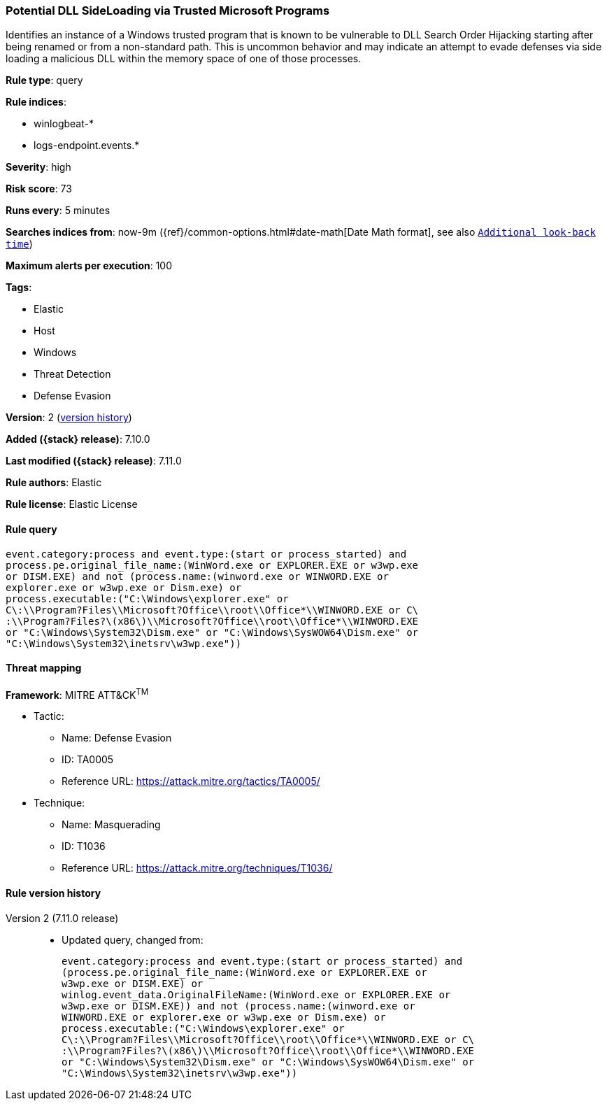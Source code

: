 [[potential-dll-sideloading-via-trusted-microsoft-programs]]
=== Potential DLL SideLoading via Trusted Microsoft Programs

Identifies an instance of a Windows trusted program that is known to be vulnerable to DLL Search Order Hijacking starting after being renamed or from a non-standard path. This is uncommon behavior and may indicate an attempt to evade defenses via side loading a malicious DLL within the memory space of one of those processes.

*Rule type*: query

*Rule indices*:

* winlogbeat-*
* logs-endpoint.events.*

*Severity*: high

*Risk score*: 73

*Runs every*: 5 minutes

*Searches indices from*: now-9m ({ref}/common-options.html#date-math[Date Math format], see also <<rule-schedule, `Additional look-back time`>>)

*Maximum alerts per execution*: 100

*Tags*:

* Elastic
* Host
* Windows
* Threat Detection
* Defense Evasion

*Version*: 2 (<<potential-dll-sideloading-via-trusted-microsoft-programs-history, version history>>)

*Added ({stack} release)*: 7.10.0

*Last modified ({stack} release)*: 7.11.0

*Rule authors*: Elastic

*Rule license*: Elastic License

==== Rule query


[source,js]
----------------------------------
event.category:process and event.type:(start or process_started) and
process.pe.original_file_name:(WinWord.exe or EXPLORER.EXE or w3wp.exe
or DISM.EXE) and not (process.name:(winword.exe or WINWORD.EXE or
explorer.exe or w3wp.exe or Dism.exe) or
process.executable:("C:\Windows\explorer.exe" or
C\:\\Program?Files\\Microsoft?Office\\root\\Office*\\WINWORD.EXE or C\
:\\Program?Files?\(x86\)\\Microsoft?Office\\root\\Office*\\WINWORD.EXE
or "C:\Windows\System32\Dism.exe" or "C:\Windows\SysWOW64\Dism.exe" or
"C:\Windows\System32\inetsrv\w3wp.exe"))
----------------------------------

==== Threat mapping

*Framework*: MITRE ATT&CK^TM^

* Tactic:
** Name: Defense Evasion
** ID: TA0005
** Reference URL: https://attack.mitre.org/tactics/TA0005/
* Technique:
** Name: Masquerading
** ID: T1036
** Reference URL: https://attack.mitre.org/techniques/T1036/

[[potential-dll-sideloading-via-trusted-microsoft-programs-history]]
==== Rule version history

Version 2 (7.11.0 release)::
* Updated query, changed from:
+
[source, js]
----------------------------------
event.category:process and event.type:(start or process_started) and
(process.pe.original_file_name:(WinWord.exe or EXPLORER.EXE or
w3wp.exe or DISM.EXE) or
winlog.event_data.OriginalFileName:(WinWord.exe or EXPLORER.EXE or
w3wp.exe or DISM.EXE)) and not (process.name:(winword.exe or
WINWORD.EXE or explorer.exe or w3wp.exe or Dism.exe) or
process.executable:("C:\Windows\explorer.exe" or
C\:\\Program?Files\\Microsoft?Office\\root\\Office*\\WINWORD.EXE or C\
:\\Program?Files?\(x86\)\\Microsoft?Office\\root\\Office*\\WINWORD.EXE
or "C:\Windows\System32\Dism.exe" or "C:\Windows\SysWOW64\Dism.exe" or
"C:\Windows\System32\inetsrv\w3wp.exe"))
----------------------------------

